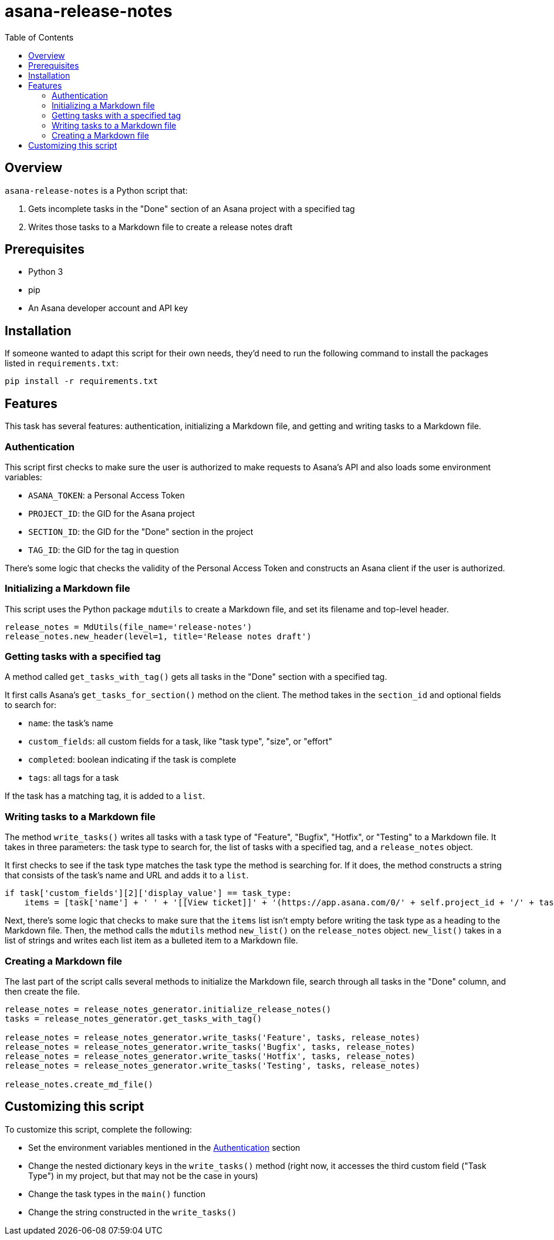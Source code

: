 = asana-release-notes
:toc:
:toc-title: Table of Contents

== Overview

`asana-release-notes` is a Python script that:

1. Gets incomplete tasks in the "Done" section of an Asana project with a specified tag
2. Writes those tasks to a Markdown file to create a release notes draft

== Prerequisites

* Python 3
* pip
* An Asana developer account and API key

== Installation

If someone wanted to adapt this script for their own needs, they'd need to run the following command to install the packages listed in `requirements.txt`:

[source,bash]
----
pip install -r requirements.txt
----

== Features

This task has several features: authentication, initializing a Markdown file, and getting and writing tasks to a Markdown file.

=== Authentication

This script first checks to make sure the user is authorized to make requests to Asana's API and also loads some environment variables:

* `ASANA_TOKEN`: a Personal Access Token
* `PROJECT_ID`: the GID for the Asana project
* `SECTION_ID`: the GID for the "Done" section in the project
* `TAG_ID`: the GID for the tag in question

There's some logic that checks the validity of the Personal Access Token and constructs an Asana client if the user is authorized.

=== Initializing a Markdown file

This script uses the Python package `mdutils` to create a Markdown file, and set its filename and top-level header.

[source,python]
----
release_notes = MdUtils(file_name='release-notes')
release_notes.new_header(level=1, title='Release notes draft')
----

=== Getting tasks with a specified tag

A method called `get_tasks_with_tag()` gets all tasks in the "Done" section with a specified tag.

It first calls Asana's `get_tasks_for_section()` method on the client. The method takes in the `section_id` and optional fields to search for:

* `name`: the task's name
* `custom_fields`: all custom fields for a task, like "task type", "size", or "effort"
* `completed`: boolean indicating if the task is complete
* `tags`: all tags for a task

If the task has a matching tag, it is added to a `list`.

=== Writing tasks to a Markdown file

The method `write_tasks()` writes all tasks with a task type of "Feature", "Bugfix", "Hotfix", or "Testing" to a Markdown file. It takes in three parameters: the task type to search for, the list of tasks with a specified tag, and a `release_notes` object.

It first checks to see if the task type matches the task type the method is searching for. If it does, the method constructs a string that consists of the task's name and URL and adds it to a `list`.

[source,python]
----
if task['custom_fields'][2]['display_value'] == task_type:
    items = [task['name'] + ' ' + '[[View ticket]]' + '(https://app.asana.com/0/' + self.project_id + '/' + task['gid'] + ')']
----

Next, there's some logic that checks to make sure that the `items` list isn't empty before writing the task type as a heading to the Markdown file. Then, the method calls the `mdutils` method `new_list()` on the `release_notes` object. `new_list()` takes in a list of strings and writes each list item as a bulleted item to a Markdown file.

=== Creating a Markdown file

The last part of the script calls several methods to initialize the Markdown file, search through all tasks in the "Done" column, and then create the file.

[source, python]
----
release_notes = release_notes_generator.initialize_release_notes()
tasks = release_notes_generator.get_tasks_with_tag()

release_notes = release_notes_generator.write_tasks('Feature', tasks, release_notes)
release_notes = release_notes_generator.write_tasks('Bugfix', tasks, release_notes)
release_notes = release_notes_generator.write_tasks('Hotfix', tasks, release_notes)
release_notes = release_notes_generator.write_tasks('Testing', tasks, release_notes)

release_notes.create_md_file()
----

== Customizing this script

To customize this script, complete the following:

* Set the environment variables mentioned in the <<_authentication>> section
* Change the nested dictionary keys in the `write_tasks()` method (right now, it accesses the third custom field ("Task Type") in my project, but that may not be the case in yours)
* Change the task types in the `main()` function
* Change the string constructed in the `write_tasks()`

